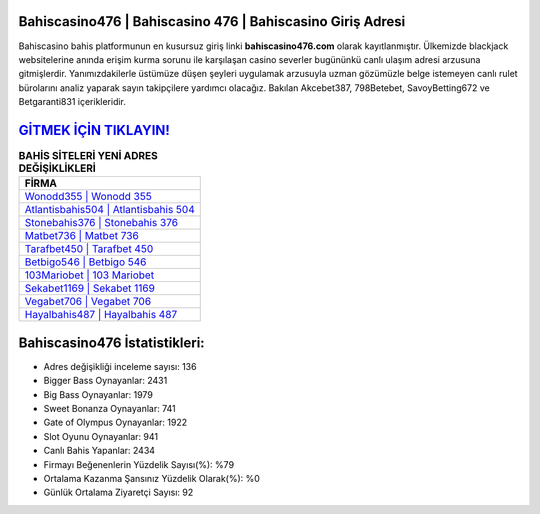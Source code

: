 ﻿Bahiscasino476 | Bahiscasino 476 | Bahiscasino Giriş Adresi
===================================

.. image:: images/bahiscasino-giris.jpg
   :width: 600
   
Bahiscasino bahis platformunun en kusursuz giriş linki **bahiscasino476.com** olarak kayıtlanmıştır. Ülkemizde blackjack websitelerine anında erişim kurma sorunu ile karşılaşan casino severler bugününkü canlı ulaşım adresi arzusuna gitmişlerdir. Yanımızdakilerle üstümüze düşen şeyleri uygulamak arzusuyla uzman gözümüzle belge istemeyen canlı rulet bürolarını analiz yaparak sayın takipçilere yardımcı olacağız. Bakılan Akcebet387, 798Betebet, SavoyBetting672 ve Betgaranti831 içerikleridir.

`GİTMEK İÇİN TIKLAYIN! <https://cutt.ly/QwVVg2Vk>`_
==============

.. list-table:: **BAHİS SİTELERİ YENİ ADRES DEĞİŞİKLİKLERİ**
   :widths: 100
   :header-rows: 1

   * - FİRMA
   * - `Wonodd355 | Wonodd 355 <wonodd355-wonodd-355-wonodd-giris-adresi.html>`_
   * - `Atlantisbahis504 | Atlantisbahis 504 <atlantisbahis504-atlantisbahis-504-atlantisbahis-giris-adresi.html>`_
   * - `Stonebahis376 | Stonebahis 376 <stonebahis376-stonebahis-376-stonebahis-giris-adresi.html>`_	 
   * - `Matbet736 | Matbet 736 <matbet736-matbet-736-matbet-giris-adresi.html>`_	 
   * - `Tarafbet450 | Tarafbet 450 <tarafbet450-tarafbet-450-tarafbet-giris-adresi.html>`_ 
   * - `Betbigo546 | Betbigo 546 <betbigo546-betbigo-546-betbigo-giris-adresi.html>`_
   * - `103Mariobet | 103 Mariobet <103mariobet-103-mariobet-mariobet-giris-adresi.html>`_	 
   * - `Sekabet1169 | Sekabet 1169 <sekabet1169-sekabet-1169-sekabet-giris-adresi.html>`_
   * - `Vegabet706 | Vegabet 706 <vegabet706-vegabet-706-vegabet-giris-adresi.html>`_
   * - `Hayalbahis487 | Hayalbahis 487 <hayalbahis487-hayalbahis-487-hayalbahis-giris-adresi.html>`_
	 
Bahiscasino476 İstatistikleri:
===================================	 
* Adres değişikliği inceleme sayısı: 136
* Bigger Bass Oynayanlar: 2431
* Big Bass Oynayanlar: 1979
* Sweet Bonanza Oynayanlar: 741
* Gate of Olympus Oynayanlar: 1922
* Slot Oyunu Oynayanlar: 941
* Canlı Bahis Yapanlar: 2434
* Firmayı Beğenenlerin Yüzdelik Sayısı(%): %79
* Ortalama Kazanma Şansınız Yüzdelik Olarak(%): %0
* Günlük Ortalama Ziyaretçi Sayısı: 92
